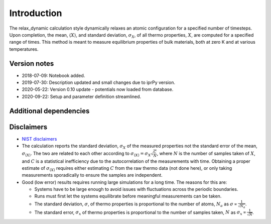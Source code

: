 Introduction
============

The relax_dynamic calculation style dynamically relaxes an atomic
configuration for a specified number of timesteps. Upon completion, the
mean, :math:`\langle X \rangle`, and standard deviation,
:math:`\sigma_X`, of all thermo properties, :math:`X`, are computed for
a specified range of times. This method is meant to measure equilibrium
properties of bulk materials, both at zero K and at various
temperatures.

Version notes
~~~~~~~~~~~~~

-  2018-07-09: Notebook added.
-  2019-07-30: Description updated and small changes due to iprPy
   version.
-  2020-05-22: Version 0.10 update - potentials now loaded from
   database.
-  2020-09-22: Setup and parameter definition streamlined.

Additional dependencies
~~~~~~~~~~~~~~~~~~~~~~~

Disclaimers
~~~~~~~~~~~

-  `NIST
   disclaimers <http://www.nist.gov/public_affairs/disclaimer.cfm>`__
-  The calculation reports the standard deviation, :math:`\sigma_X` of
   the measured properties not the standard error of the mean,
   :math:`\sigma_{\langle X \rangle}`. The two are related to each other
   according to
   :math:`\sigma_{\langle X \rangle} = \sigma_X \sqrt{\frac{C}{N}}`,
   where :math:`N` is the number of samples taken of :math:`X`, and
   :math:`C` is a statistical inefficiency due to the autocorrelation of
   the measurements with time. Obtaining a proper estimate of
   :math:`\sigma_{\langle X \rangle}` requires either estimating
   :math:`C` from the raw thermo data (not done here), or only taking
   measurements sporadically to ensure the samples are independent.
-  Good (low error) results requires running large simulations for a
   long time. The reasons for this are:

   -  Systems have to be large enough to avoid issues with fluctuations
      across the periodic boundaries.
   -  Runs must first let the systems equilibrate before meaningful
      measurements can be taken.
   -  The standard deviation, :math:`\sigma`, of thermo properties is
      proportional to the number of atoms, :math:`N_a` as
      :math:`\sigma \propto \frac{1}{\sqrt{N_a}}`.
   -  The standard error, :math:`\sigma_x` of thermo properties is
      proportional to the number of samples taken, :math:`N` as
      :math:`\sigma_x \propto \frac{1}{\sqrt{N}}`.
